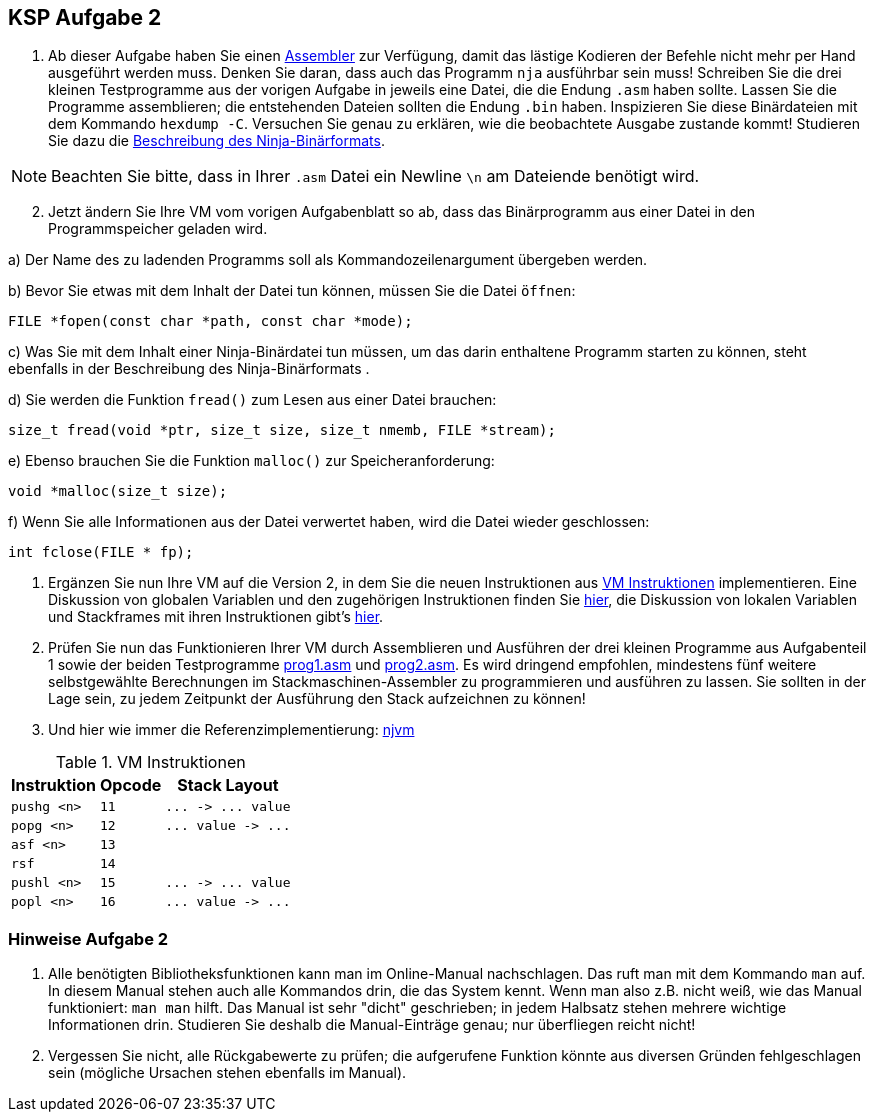 ifndef::includedir[]
ifndef::backend-pdf[]
:includedir: ./
endif::[]
ifdef::backend-pdf[]
:includedir: https://git.thm.de/arin07/KSP_public/-/blob/master/aufgaben/a2/
endif::[]
endif::[]
== KSP Aufgabe 2

1. Ab dieser Aufgabe haben Sie einen link:{includedir}nja[Assembler] zur Verfügung, damit das lästige Kodieren der Befehle nicht mehr per Hand ausgeführt werden muss. Denken Sie daran, dass auch das Programm `nja` ausführbar sein muss! Schreiben Sie die drei kleinen Testprogramme aus der vorigen Aufgabe in jeweils eine Datei, die die Endung `.asm` haben sollte. Lassen Sie die Programme assemblieren; die entstehenden Dateien sollten die Endung `.bin` haben. Inspizieren Sie diese Binärdateien mit dem Kommando `hexdump -C`. Versuchen Sie genau zu erklären, wie die beobachtete Ausgabe zustande kommt! Studieren Sie dazu die link:{includedir}binformat[Beschreibung des Ninja-Binärformats].

NOTE: Beachten Sie bitte, dass in Ihrer `.asm` Datei ein Newline `\n` am Dateiende benötigt wird.

[start=2]
2. Jetzt ändern Sie Ihre VM vom vorigen Aufgabenblatt so ab, dass das Binärprogramm aus einer Datei in den Programmspeicher geladen wird.

a) Der Name des zu ladenden Programms soll als Kommandozeilenargument übergeben werden.

b) Bevor Sie etwas mit dem Inhalt der Datei tun können, müssen Sie die Datei `öffnen`:

[source, c]
----
FILE *fopen(const char *path, const char *mode);
----

c) Was Sie mit dem Inhalt einer Ninja-Binärdatei tun müssen, um das darin enthaltene Programm starten zu können, steht ebenfalls in der Beschreibung des Ninja-Binärformats .

d) Sie werden die Funktion `fread()` zum Lesen aus einer Datei brauchen:
[source, c]
----
size_t fread(void *ptr, size_t size, size_t nmemb, FILE *stream);
----

e) Ebenso brauchen Sie die Funktion `malloc()` zur Speicheranforderung:

[source, c]
----
void *malloc(size_t size);
----

f) Wenn Sie alle Informationen aus der Datei verwertet haben, wird die Datei wieder geschlossen:
[source, c]
----
int fclose(FILE * fp);
----

3. Ergänzen Sie nun Ihre VM auf die Version 2, in dem Sie die neuen Instruktionen aus <<a2_instructions>> implementieren. Eine Diskussion von globalen Variablen und den zugehörigen Instruktionen finden Sie link:{includedir}globalvars[hier], die Diskussion von lokalen Variablen und Stackframes mit ihren Instruktionen gibt's link:{includedir}localvars[hier].

4. Prüfen Sie nun das Funktionieren Ihrer VM durch Assemblieren und Ausführen der drei kleinen Programme aus Aufgabenteil 1 sowie der beiden Testprogramme link:{includedir}prog1.asm[prog1.asm] und link:{includedir}prog2.asm[prog2.asm]. Es wird dringend empfohlen, mindestens fünf weitere selbstgewählte Berechnungen im Stackmaschinen-Assembler zu programmieren und ausführen zu lassen. Sie sollten in der Lage sein, zu jedem Zeitpunkt der Ausführung den Stack aufzeichnen zu können!

5. Und hier wie immer die Referenzimplementierung: link:{includedir}njvm[njvm]

.VM Instruktionen
[cols="",opts="autowidth", id=a2_instructions]
|===
| Instruktion | Opcode | Stack Layout

// | `halt`                   | `0`  | `+...  ->  ...+`
// | `pushc <const>`          | `1`  | `+...  ->  ... value+`

// | `add`                    | `2`  | `+... n1 n2  ->  ... n1+n2+`
// | `sub`                    | `3`  | `+... n1 n2  ->  ... n1-n2+`
// | `mul`                    | `4`  | `+... n1 n2  ->  ... n1*n2+`
// | `div`                    | `5`  | `+... n1 n2  ->  ... n1/n2+`
// | `mod`                    | `6`  | `+... n1 n2  ->  ... n1%n2+`

// | `rdint`                  | `7`  | `+...  ->  ... value+`
// | `wrint`                  | `8`  | `+... value  ->  ...+`
// | `rdchr`                  | `9`  | `+...  ->  ... value+`
// | `wrchr`                  | `10` | `+... value  ->  ...+`

|`pushg <n>`              | `11` | `+...  ->  ... value+`
|`popg  <n>`              | `12` | `+... value  ->  ...+`
|`asf   <n>`              | `13` |
|`rsf`                    | `14` |
|`pushl <n>`              | `15` | `+...  ->  ... value+`
|`popl  <n>`              | `16` | `+... value  ->  ...+`

|===


=== Hinweise Aufgabe 2

1. Alle benötigten Bibliotheksfunktionen kann man im Online-Manual nachschlagen. Das ruft man mit dem Kommando `man` auf. In diesem Manual stehen auch alle Kommandos drin, die das System kennt. Wenn man also z.B. nicht weiß, wie das Manual funktioniert: `man man` hilft. Das Manual ist sehr "dicht" geschrieben; in jedem Halbsatz stehen mehrere wichtige Informationen drin. Studieren Sie deshalb die Manual-Einträge genau; nur überfliegen reicht nicht!

2. Vergessen Sie nicht, alle Rückgabewerte zu prüfen; die aufgerufene Funktion könnte aus diversen Gründen fehlgeschlagen sein (mögliche Ursachen stehen ebenfalls im Manual).
